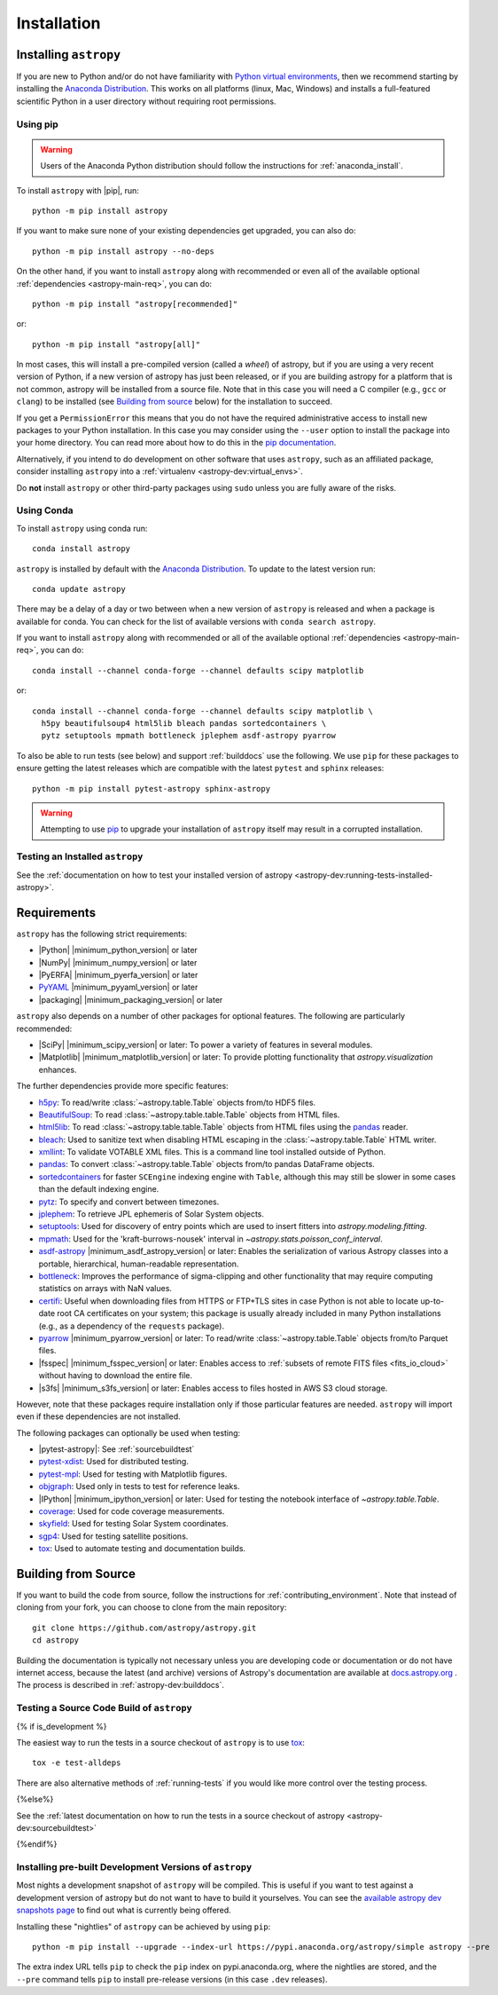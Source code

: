 ************
Installation
************

.. _installing-astropy:

Installing ``astropy``
**********************

If you are new to Python and/or do not have familiarity with `Python virtual
environments <https://docs.python.org/3/tutorial/venv.html>`_, then we recommend
starting by installing the `Anaconda Distribution
<https://www.anaconda.com/download/>`_. This works on all platforms (linux,
Mac, Windows) and installs a full-featured scientific Python in a user directory
without requiring root permissions.

Using pip
=========

.. warning::

    Users of the Anaconda Python distribution should follow the instructions
    for :ref:`anaconda_install`.

To install ``astropy`` with |pip|, run::

    python -m pip install astropy

If you want to make sure none of your existing dependencies get upgraded, you
can also do::

    python -m pip install astropy --no-deps

On the other hand, if you want to install ``astropy`` along with recommended
or even all of the available optional :ref:`dependencies <astropy-main-req>`,
you can do::

    python -m pip install "astropy[recommended]"

or::

    python -m pip install "astropy[all]"

In most cases, this will install a pre-compiled version (called a *wheel*) of
astropy, but if you are using a very recent version of Python, if a new version
of astropy has just been released, or if you are building astropy for a platform
that is not common, astropy will be installed from a source file. Note that in
this case you will need a C compiler (e.g., ``gcc`` or ``clang``) to be installed
(see `Building from source`_ below) for the installation to succeed.

If you get a ``PermissionError`` this means that you do not have the required
administrative access to install new packages to your Python installation. In
this case you may consider using the ``--user`` option to install the package
into your home directory. You can read more about how to do this in the `pip
documentation <https://pip.pypa.io/en/stable/user_guide/#user-installs>`_.

Alternatively, if you intend to do development on other software that uses
``astropy``, such as an affiliated package, consider installing ``astropy``
into a :ref:`virtualenv <astropy-dev:virtual_envs>`.

Do **not** install ``astropy`` or other third-party packages using ``sudo``
unless you are fully aware of the risks.

.. _anaconda_install:

Using Conda
===========

To install ``astropy`` using conda run::

    conda install astropy

``astropy`` is installed by default with the `Anaconda Distribution
<https://www.anaconda.com/download/>`_. To update to the latest version run::

    conda update astropy

There may be a delay of a day or two between when a new version of ``astropy``
is released and when a package is available for conda. You can check
for the list of available versions with ``conda search astropy``.

If you want to install ``astropy`` along with recommended or all of the
available optional :ref:`dependencies <astropy-main-req>`, you can do::

    conda install --channel conda-forge --channel defaults scipy matplotlib

or::

    conda install --channel conda-forge --channel defaults scipy matplotlib \
      h5py beautifulsoup4 html5lib bleach pandas sortedcontainers \
      pytz setuptools mpmath bottleneck jplephem asdf-astropy pyarrow

To also be able to run tests (see below) and support :ref:`builddocs` use the
following. We use ``pip`` for these packages to ensure getting the latest
releases which are compatible with the latest ``pytest`` and ``sphinx`` releases::

    python -m pip install pytest-astropy sphinx-astropy

.. warning::

    Attempting to use `pip <https://pip.pypa.io>`__ to upgrade your installation
    of ``astropy`` itself may result in a corrupted installation.

.. _testing_installed_astropy:

Testing an Installed ``astropy``
================================

See the :ref:`documentation on how to test your installed version of
astropy <astropy-dev:running-tests-installed-astropy>`.

.. _astropy-main-req:

Requirements
************

``astropy`` has the following strict requirements:

- |Python| |minimum_python_version| or later

- |NumPy| |minimum_numpy_version| or later

- |PyERFA| |minimum_pyerfa_version| or later

- `PyYAML <https://pyyaml.org>`_ |minimum_pyyaml_version| or later

- |packaging| |minimum_packaging_version| or later

``astropy`` also depends on a number of other packages for optional features.
The following are particularly recommended:

- |SciPy| |minimum_scipy_version| or later: To power a variety of features
  in several modules.

- |Matplotlib| |minimum_matplotlib_version| or later: To provide plotting
  functionality that `astropy.visualization` enhances.

The further dependencies provide more specific features:

- `h5py <http://www.h5py.org/>`_: To read/write
  :class:`~astropy.table.Table` objects from/to HDF5 files.

- `BeautifulSoup <https://www.crummy.com/software/BeautifulSoup/>`_: To read
  :class:`~astropy.table.table.Table` objects from HTML files.

- `html5lib <https://html5lib.readthedocs.io/en/stable/>`_: To read
  :class:`~astropy.table.table.Table` objects from HTML files using the
  `pandas <https://pandas.pydata.org/>`_ reader.

- `bleach <https://bleach.readthedocs.io/>`_: Used to sanitize text when
  disabling HTML escaping in the :class:`~astropy.table.Table` HTML writer.

- `xmllint <http://www.xmlsoft.org/>`_: To validate VOTABLE XML files.
  This is a command line tool installed outside of Python.

- `pandas <https://pandas.pydata.org/>`_: To convert
  :class:`~astropy.table.Table` objects from/to pandas DataFrame objects.

- `sortedcontainers <https://pypi.org/project/sortedcontainers/>`_ for faster
  ``SCEngine`` indexing engine with ``Table``, although this may still be
  slower in some cases than the default indexing engine.

- `pytz <https://pythonhosted.org/pytz/>`_: To specify and convert between
  timezones.

- `jplephem <https://pypi.org/project/jplephem/>`_: To retrieve JPL
  ephemeris of Solar System objects.

- `setuptools <https://setuptools.readthedocs.io>`_: Used for discovery of
  entry points which are used to insert fitters into `astropy.modeling.fitting`.

- `mpmath <https://mpmath.org/>`_: Used for the 'kraft-burrows-nousek'
  interval in `~astropy.stats.poisson_conf_interval`.

- `asdf-astropy <https://github.com/astropy/asdf-astropy>`_ |minimum_asdf_astropy_version| or later: Enables the
  serialization of various Astropy classes into a portable, hierarchical,
  human-readable representation.

- `bottleneck <https://pypi.org/project/Bottleneck/>`_: Improves the performance
  of sigma-clipping and other functionality that may require computing
  statistics on arrays with NaN values.

- `certifi <https://pypi.org/project/certifi/>`_: Useful when downloading
  files from HTTPS or FTP+TLS sites in case Python is not able to locate
  up-to-date root CA certificates on your system; this package is usually
  already included in many Python installations (e.g., as a dependency of
  the ``requests`` package).

- `pyarrow <https://arrow.apache.org/docs/python/>`_ |minimum_pyarrow_version| or later:
  To read/write :class:`~astropy.table.Table` objects from/to Parquet files.

- |fsspec| |minimum_fsspec_version| or later: Enables access to :ref:`subsets
  of remote FITS files <fits_io_cloud>` without having to download the entire file.

- |s3fs| |minimum_s3fs_version| or later: Enables access to files hosted in
  AWS S3 cloud storage.

However, note that these packages require installation only if those particular
features are needed. ``astropy`` will import even if these dependencies are not
installed.

The following packages can optionally be used when testing:

- |pytest-astropy|: See :ref:`sourcebuildtest`

- `pytest-xdist <https://pypi.org/project/pytest-xdist/>`_: Used for
  distributed testing.

- `pytest-mpl <https://github.com/matplotlib/pytest-mpl>`_: Used for testing
  with Matplotlib figures.

- `objgraph <https://mg.pov.lt/objgraph/>`_: Used only in tests to test for reference leaks.

- |IPython| |minimum_ipython_version| or later:
  Used for testing the notebook interface of `~astropy.table.Table`.

- `coverage <https://coverage.readthedocs.io/>`_: Used for code coverage
  measurements.

- `skyfield <https://rhodesmill.org/skyfield/>`_: Used for testing Solar System
  coordinates.

- `sgp4 <https://pypi.org/project/sgp4/>`_: Used for testing satellite positions.

- `tox <https://tox.readthedocs.io/en/latest/>`_: Used to automate testing
  and documentation builds.

Building from Source
********************

If you want to build the code from source, follow the instructions for
:ref:`contributing_environment`. Note that instead of cloning from your fork, you can
choose to clone from the main repository::

    git clone https://github.com/astropy/astropy.git
    cd astropy

Building the documentation is typically not necessary unless you are
developing code or documentation or do not have internet access, because
the latest (and archive) versions of Astropy's documentation are
available at `docs.astropy.org <https://docs.astropy.org>`_ . The process
is described in :ref:`astropy-dev:builddocs`.

.. _sourcebuildtest:

Testing a Source Code Build of ``astropy``
==========================================

{% if is_development %}

The easiest way to run the tests in a source checkout of ``astropy``
is to use `tox <https://tox.readthedocs.io/en/latest/>`_::

    tox -e test-alldeps

There are also alternative methods of :ref:`running-tests` if you
would like more control over the testing process.

{%else%}

See the :ref:`latest documentation on how to run the tests in a source
checkout of astropy <astropy-dev:sourcebuildtest>`

{%endif%}


.. _install_astropy_nightly:

Installing pre-built Development Versions of ``astropy``
========================================================

Most nights a development snapshot of ``astropy`` will be compiled.
This is useful if you want to test against a development version of astropy but
do not want to have to build it yourselves. You can see the
`available astropy dev snapshots page <https://anaconda.org/astropy/astropy/files?type=pypi>`_
to find out what is currently being offered.

Installing these "nightlies" of ``astropy`` can be achieved by using ``pip``::

  python -m pip install --upgrade --index-url https://pypi.anaconda.org/astropy/simple astropy --pre

The extra index URL tells ``pip`` to check the ``pip`` index on
pypi.anaconda.org, where the nightlies are stored, and the ``--pre`` command
tells ``pip`` to install pre-release versions (in this case ``.dev`` releases).
